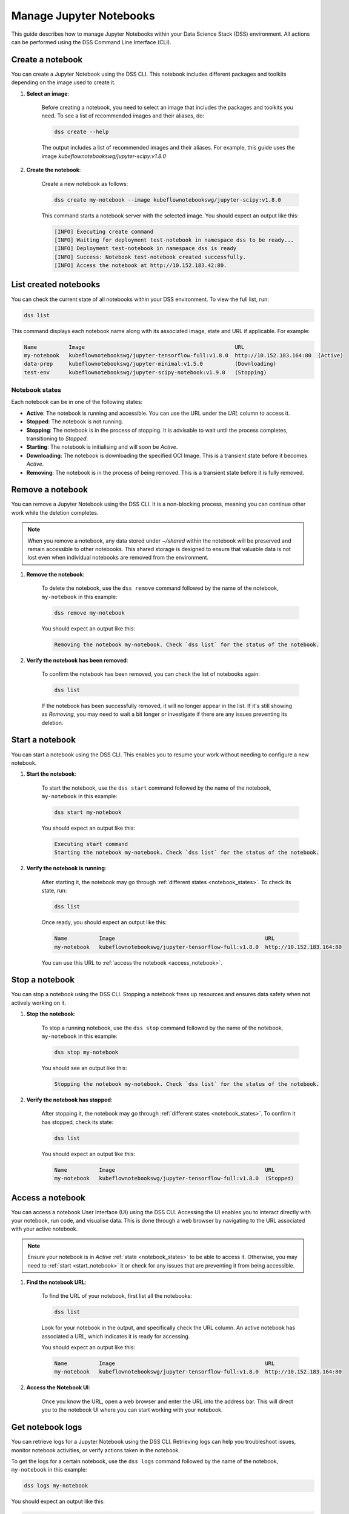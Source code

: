 .. _manage_notebooks:

Manage Jupyter Notebooks
========================

This guide describes how to manage Jupyter Notebooks within your Data Science Stack (DSS) environment.
All actions can be performed using the DSS Command Line Interface (CLI). 

Create a notebook
-----------------

You can create a Jupyter Notebook using the DSS CLI.
This notebook includes different packages and toolkits depending on the image used to create it.

1. **Select an image**:

    Before creating a notebook, you need to select an image that includes the packages and toolkits you need.  
    To see a list of recommended images and their aliases, do:

    .. code-block:: bash

        dss create --help

    The output includes a list of recommended images and their aliases.
    For example, this guide uses the image `kubeflownotebookswg/jupyter-scipy:v1.8.0`

2. **Create the notebook**:

    Create a new notebook as follows:

    .. code-block:: bash

        dss create my-notebook --image kubeflownotebookswg/jupyter-scipy:v1.8.0

    This command starts a notebook server with the selected image.
    You should expect an output like this: 

    .. code-block:: none

        [INFO] Executing create command
        [INFO] Waiting for deployment test-notebook in namespace dss to be ready...
        [INFO] Deployment test-notebook in namespace dss is ready
        [INFO] Success: Notebook test-notebook created successfully.
        [INFO] Access the notebook at http://10.152.183.42:80.

List created notebooks
----------------------

You can check the current state of all notebooks within your DSS environment.
To view the full list, run:

.. code-block:: bash

    dss list

This command displays each notebook name along with its associated image, state and URL if applicable. 
For example:

.. code-block:: none

    Name          Image                                               URL                      
    my-notebook   kubeflownotebookswg/jupyter-tensorflow-full:v1.8.0  http://10.152.183.164:80  (Active)
    data-prep     kubeflownotebookswg/jupyter-minimal:v1.5.0          (Downloading)
    test-env      kubeflownotebookswg/jupyter-scipy-notebook:v1.9.0   (Stopping)

.. _notebook_states:

Notebook states
~~~~~~~~~~~~~~~

Each notebook can be in one of the following states:

- **Active**: The notebook is running and accessible. You can use the URL under the *URL* column to access it.

- **Stopped**: The notebook is not running. 

- **Stopping**: The notebook is in the process of stopping. It is advisable to wait until the process completes, transitioning to *Stopped*.

- **Starting**: The notebook is initialising and will soon be *Active*.

- **Downloading**: The notebook is downloading the specified OCI Image. This is a transient state before it becomes *Active*.

- **Removing**: The notebook is in the process of being removed. This is a transient state before it is fully removed.

Remove a notebook
-----------------

You can remove a Jupyter Notebook using the DSS CLI.
It is a non-blocking process, meaning you can continue other work while the deletion completes.

.. note::

   When you remove a notebook, any data stored under `~/shared` within the notebook will be preserved and remain accessible to other notebooks. 
   This shared storage is designed to ensure that valuable data is not lost even when individual notebooks are removed from the environment.

1. **Remove the notebook**:

    To delete the notebook, use the ``dss remove`` command followed by the name of the notebook, ``my-notebook`` in this example:

    .. code-block:: bash

       dss remove my-notebook

    You should expect an output like this:

    .. code-block:: none

       Removing the notebook my-notebook. Check `dss list` for the status of the notebook.

2. **Verify the notebook has been removed**:

    To confirm the notebook has been removed, you can check the list of notebooks again: 

    .. code-block:: bash

       dss list

    If the notebook has been successfully removed, it will no longer appear in the list. 
    If it's still showing as *Removing*, you may need to wait a bit longer or investigate if there are any issues preventing its deletion.

.. _start_notebook:

Start a notebook
----------------

You can start a notebook using the DSS CLI.
This enables you to resume your work without needing to configure a new notebook.

1. **Start the notebook**:

    To start the notebook, use the ``dss start`` command followed by the name of the notebook, ``my-notebook`` in this example:

    .. code-block:: bash

       dss start my-notebook

    You should expect an output like this:

    .. code-block:: none

        Executing start command
        Starting the notebook my-notebook. Check `dss list` for the status of the notebook.

2. **Verify the notebook is running**:

    After starting it, the notebook may go through :ref:`different states <notebook_states>`. 
    To check its state, run:

    .. code-block:: bash

        dss list

    Once ready, you should expect an output like this:

    .. code-block:: none

        Name          Image                                               URL                      
        my-notebook   kubeflownotebookswg/jupyter-tensorflow-full:v1.8.0  http://10.152.183.164:80

    You can use this URL to :ref:`access the notebook <access_notebook>`.

Stop a notebook
---------------

You can stop a notebook using the DSS CLI.
Stopping a notebook frees up resources and ensures data safety when not actively working on it. 

1. **Stop the notebook**:

    To stop a running notebook, use the ``dss stop`` command followed by the name of the notebook, ``my-notebook`` in this example:

    .. code-block:: bash

        dss stop my-notebook

    You should see an output like this:

    .. code-block:: none

        Stopping the notebook my-notebook. Check `dss list` for the status of the notebook.

2. **Verify the notebook has stopped**:

    After stopping it, the notebook may go through :ref:`different states <notebook_states>`. 
    To confirm it has stopped, check its state:

    .. code-block:: bash

        dss list

    You should expect an output like this: 

    .. code-block:: none

        Name          Image                                               URL       
        my-notebook   kubeflownotebookswg/jupyter-tensorflow-full:v1.8.0  (Stopped)

.. _access_notebook:

Access a notebook
-----------------

You can access a notebook User Interface (UI) using the DSS CLI.
Accessing the UI enables you to interact directly with your notebook, run code, and visualise data. 
This is done through a web browser by navigating to the URL associated with your active notebook.

.. note::

    Ensure your notebook is in *Active* :ref:`state <notebook_states>` to be able to access it.
    Otherwise, you may need to :ref:`start <start_notebook>` it or check for any issues that are preventing it from being accessible.

1. **Find the notebook URL**:

    To find the URL of your notebook, first list all the notebooks:

    .. code-block:: bash

        dss list

    Look for your notebook in the output, and specifically check the URL column. 
    An active notebook has associated a URL, which indicates it is ready for accessing.

    You should expect an output like this:

    .. code-block:: none

        Name          Image                                               URL                      
        my-notebook   kubeflownotebookswg/jupyter-tensorflow-full:v1.8.0  http://10.152.183.164:80

2. **Access the Notebook UI**:

    Once you know the URL, open a web browser and enter the URL into the address bar. 
    This will direct you to the notebook UI where you can start working with your notebook.   

Get notebook logs
-----------------

You can retrieve logs for a Jupyter Notebook using the DSS CLI.
Retrieving logs can help you troubleshoot issues, monitor notebook activities, or verify actions taken in the notebook. 

To get the logs for a certain notebook, use the ``dss logs`` command followed by the name of the notebook, ``my-notebook`` in this example:

.. code-block:: bash
    
    dss logs my-notebook

You should expect an output like this:

.. code-block:: none

    [INFO] Logs for my-notebook-8cf4d9bc-jm9zm:
    [INFO] s6-rc: info: service s6rc-oneshot-runner: starting
    [INFO] s6-rc: info: service s6rc-oneshot-runner successfully started
    [INFO] s6-rc: info: service fix-attrs: starting
    [INFO] s6-rc: info: service fix-attrs successfully started
    [INFO] s6-rc: info: service legacy-cont-init: starting
    [INFO] cont-init: info: running /etc/cont-init.d/01-copy-tmp-home
    [INFO] cont-init: info: /etc/cont-init.d/01-copy-tmp-home exited 0
    [INFO] s6-rc: info: service legacy-cont-init successfully started
    [INFO] s6-rc: info: service legacy-services: starting
    [INFO] services-up: info: copying legacy longrun jupyterlab (no readiness notification)
    [INFO] s6-rc: info: service legacy-services successfully started
    [INFO] [W 2024-04-30 13:44:20.991 ServerApp] ServerApp.token config is deprecated in 2.0. Use IdentityProvider.token.
    [INFO] [I 2024-04-30 13:44:20.996 ServerApp] Package jupyterlab took 0.0000s to import
    [INFO] [I 2024-04-30 13:44:20.997 ServerApp] Package jupyter_server_fileid took 0.0013s to import
    [INFO] [I 2024-04-30 13:44:20.998 ServerApp] Package jupyter_server_mathjax took 0.0007s to import
    [INFO] [I 2024-04-30 13:44:21.001 ServerApp] Package jupyter_server_terminals took 0.0024s to import
    [INFO] [I 2024-04-30 13:44:21.012 ServerApp] Package jupyter_server_ydoc took 0.0105s to import
    [INFO] [I 2024-04-30 13:44:21.022 ServerApp] Package jupyterlab_git took 0.0104s to import
    [INFO] [I 2024-04-30 13:44:21.022 ServerApp] Package nbclassic took 0.0000s to import

.. _notebook-mlflow:

Connect from notebook to MLflow
-------------------------------

You can integrate `MLflow <Charmed MLflow_>`_ with your Jupyter Notebook for tracking experiments using DSS. 

MLflow is a platform for managing the end-to-end machine learning life cycle. 
It includes tracking experiments, packaging code into reproducible runs, and sharing and deploying models. 

DSS environments are pre-configured to interact with an MLflow server through the `MLFLOW_TRACKING_URI` environment variable set in each notebook.

Installing MLflow
~~~~~~~~~~~~~~~~~

To interact with MLflow, the MLflow Python library needs to be installed within your notebook environment. 
There are two ways to install the MLflow library:

1. **Within a notebook cell** (Recommended):

    It's recommended to install MLflow directly within a notebook cell to ensure the library is available for all subsequent cells during your session:

    .. code-block:: none

        %%bash
        pip install mlflow

2. **Using the notebook terminal**:

    Alternatively, you can install MLflow from the notebook terminal with the same command. 
    This method also installs MLflow for the current session:

    .. code-block:: bash

        pip install mlflow

    Note that any installations via the notebook or terminal will not persist after the notebook is restarted.
    Therefore, the first method is preferred to ensure consistency across sessions.

Connecting to MLflow library
~~~~~~~~~~~~~~~~~~~~~~~~~~~~

After installing MLflow, you can directly interact with the MLflow server configured for your DSS environment:

.. code-block:: python

    import mlflow

    c = mlflow.MlflowClient()

    print(c.tracking_uri)  

    c.create_experiment("test-experiment")

This example shows how to initialise the MLflow client, check the tracking URI, and create a new experiment. 
The `MLFLOW_TRACKING_URI` should already be set in your environment, allowing you to focus on your experiments without manual configuration.

For more detailed information on using MLflow, including advanced configurations and features, refer to the official `MLflow Docs`_.

.. _access-data:

Access your data from DSS
-------------------------

You can access the stored data from your notebooks using the DSS CLI.
Accessing your data is useful when you want to browse or modify the files stored from your notebooks.

.. note::
    By default, your notebooks data are stored in a directory under `/var/snap/microk8s/common/default-storage`. 
    See `Microk8s hostpath docs`_ for more information.

This directory is shared by all your DSS notebooks.

1. **Find the directory of your stored data**
    
    To find the directory containing your notebooks data, list the directories under `/var/snap/microk8s/common/default-storage`:

    .. code-block:: bash

        ls /var/snap/microk8s/common/default-storage/


    You should see an output like this:

    .. code-block:: bash

        dss-notebooks-pvc-00037e23-e2e2-4ab4-9088-45099154da30

    The storage directory is the one prefixed with `dss-notebooks-pvc` as shown in the output.

    .. note::

        The characters that follow `dss-notebooks-pvc-` may not be the same for all DSS environments.

2. **Access your notebooks data**

    From your local file browser, navigate to the folder `/var/snap/microk8s/common/default-storage/[directory name]`. 
    Use the directory name you got from the previous step.

    Now, you can view and manage all your stored notebooks data.

See also
--------

To learn how to manage your DSS environment, check :ref:`manage_DSS`. 
If you are interested in managing MLflow within your DSS environment, see :ref:`manage_MLflow`.

